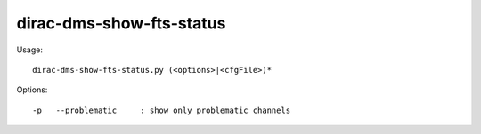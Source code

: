 ================================
dirac-dms-show-fts-status
================================

Usage::

  dirac-dms-show-fts-status.py (<options>|<cfgFile>)* 

 

Options::

  -p   --problematic     : show only problematic channels 



